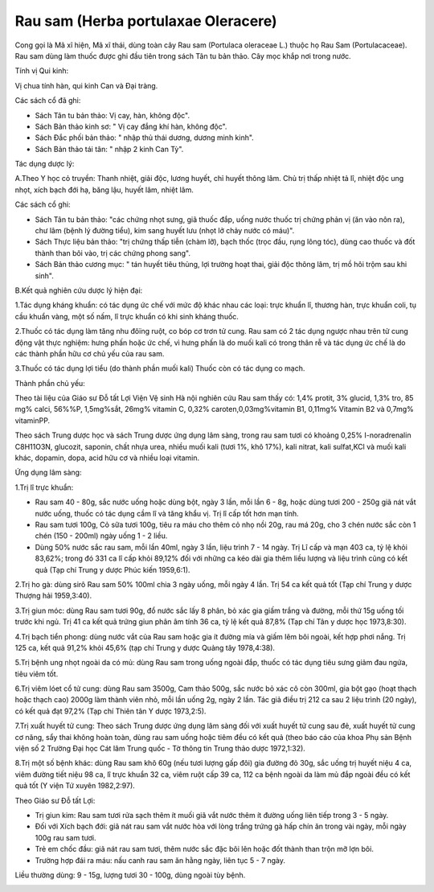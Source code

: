 .. _plants_rau_sam:

Rau sam (Herba portulaxae Oleracere)
####################################

Cong gọi là Mã xĩ hiện, Mã xĩ thái, dùng toàn cây Rau sam (Portulaca
oleraceae L.) thuộc họ Rau Sam (Portulacaceae). Rau sam dùng làm thuốc
được ghi đầu tiên trong sách Tân tu bản thảo. Cây mọc khắp nơi trong
nước.

Tính vị Qui kinh:

Vị chua tính hàn, qui kinh Can và Đại tràng.

Các sách cổ đã ghi:

-  Sách Tân tu bản thảo: Vị cay, hàn, không độc".
-  Sách Bản thảo kinh sơ: " Vị cay đắng khí hàn, không độc".
-  Sách Đắc phối bản thảo: " nhập thủ thái dương, dương minh kinh".
-  Sách Bản thảo tái tân: " nhập 2 kinh Can Tỳ".

Tác dụng dược lý:

A.Theo Y học cỏ truyền: Thanh nhiệt, giải độc, lương huyết, chỉ huyết
thông lâm. Chủ trị thấp nhiệt tả lî, nhiệt độc ung nhọt, xích bạch đới
hạ, băng lậu, huyết lâm, nhiệt lâm.

Các sách cổ ghi:

-  Sách Tân tu bản thảo: "các chứng nhọt sưng, giã thuốc đắp, uống nước
   thuốc trị chứng phản vị (ăn vào nôn ra), chư lâm (bệnh lý đường
   tiểu), kim sang huyết lưu (nhọt lở chảy nước có máu)".
-  Sách Thực liệu bản thảo: "trị chứng thấp tiễn (chàm lỡ), bạch thốc
   (trọc đầu, rụng lông tóc), dùng cao thuốc và đốt thành than bôi vào,
   trị các chứng phong sang".
-  Sách Bản thảo cương mục: " tán huyết tiêu thủng, lợi trường hoạt
   thai, giải độc thông lâm, trị mồ hôi trộm sau khi sinh".

B.Kết quả nghiên cứu dược lý hiện đại:

1.Tác dụng kháng khuẩn: có tác dụng ức chế với mức độ khác nhau các
loại: trực khuẩn lî, thương hàn, trực khuẩn coli, tụ cầu khuẩn vàng, một
số nấm, lî trực khuẩn có khi sinh kháng thuốc.

2.Thuốc có tác dụng làm tăng nhu đôïng ruột, co bóp cơ trơn tử cung. Rau
sam có 2 tác dụng ngược nhau trên tử cung động vật thực nghiệm: hưng
phấn hoặc ức chế, vì hưng phấn là do muối kali có trong thân rễ và tác
dụng ức chế là do các thành phần hữu cơ chủ yếu của rau sam.

3.Thuốc có tác dụng lợi tiểu (do thành phần muối kali) Thuốc còn có tác
dụng co mạch.

Thành phần chủ yếu:

Theo tài liệu của Giáo sư Đỗ tất Lợi Viện Vệ sinh Hà nội nghiên cứu Rau
sam thấy có: 1,4% protit, 3% glucid, 1,3% tro, 85 mg% calci, 56%%P,
1,5mg%sắt, 26mg% vitamin C, 0,32% caroten,0,03mg%vitamin B1, 0,11mg%
Vitamin B2 và 0,7mg% vitaminPP.

Theo sách Trung dược học và sách Trung dược ứng dụng lâm sàng, trong rau
sam tươi có khoảng 0,25% I-noradrenalin C8H11O3N, glucozit, saponin,
chất nhựa urea, nhiều muối kali (tươi 1%, khô 17%), kali nitrat, kali
sulfat,KCl và muối kali khác, dopamin, dopa, acid hữu cơ và nhiều loại
vitamin.

Ứng dụng lâm sàng:

1.Trị lî trực khuẩn:

-  Rau sam 40 - 80g, sắc nước uống hoặc dùng bột, ngày 3 lần, mỗi lần 6
   - 8g, hoặc dùng tươi 200 - 250g giã nát vắt nước uống, thuốc có tác
   dụng cầm lî và tăng khẩu vị. Trị lî cấp tốt hơn mạn tính.
-  Rau sam tươi 100g, Cỏ sữa tươi 100g, tiêu ra máu cho thêm cỏ nhọ nồi
   20g, rau má 20g, cho 3 chén nước sắc còn 1 chén (150 - 200ml) ngày
   uống 1 - 2 liều.
-  Dùng 50% nước sắc rau sam, mỗi lần 40ml, ngày 3 lần, liệu trình 7 -
   14 ngày. Trị Lî cấp và mạn 403 ca, tỷ lệ khỏi 83,62%; trong đó 331 ca
   lî cấp khỏi 89,12% đối với những ca kéo dài gia thêm liều lượng và
   liệu trình cũng có kết quả (Tạp chí Trung y dược Phúc kiến 1959,6:1).

2.Trị ho gà: dùng sirô Rau sam 50% 100ml chia 3 ngày uống, mỗi ngày 4
lần. Trị 54 ca kết quả tốt (Tạp chí Trung y dược Thượng hải 1959,3:40).

3.Trị giun móc: dùng Rau sam tươi 90g, đổ nước sắc lấy 8 phân, bỏ xác
gia giấm trắng và đường, mỗi thứ 15g uống tối trước khi ngủ. Trị 41 ca
kết quả trứng giun phân âm tính 36 ca, tỷ lệ kết quả 87,8% (Tạp chí Tân
y dược học 1973,8:30).

4.Trị bạch tiển phong: dùng nước vắt của Rau sam hoặc gia ít đường mía
và giấm lêm bôi ngoài, kết hợp phơi nắng. Trị 125 ca, kết quả 91,2% khỏi
45,6% (tạp chí Trung y dược Quảng tây 1978,4:38).

5.Trị bệnh ung nhọt ngoài da có mủ: dùng Rau sam trong uống ngoài đắp,
thuốc có tác dụng tiêu sưng giảm đau ngứa, tiêu viêm tốt.

6.Trị viêm lóet cổ tử cung: dùng Rau sam 3500g, Cam thảo 500g, sắc nước
bỏ xác cô còn 300ml, gia bột gạo (hoạt thạch hoặc thạch cao) 2000g làm
thành viên nhỏ, mỗi lần uống 2g, ngày 2 lần. Tác giả điều trị 212 ca sau
2 liệu trình (20 ngày), có kết quả đạt 97,2% (Tạp chí Thiên tân Y dược
1973,2:5).

7.Trị xuất huyết tử cung: Theo sách Trung dược ứng dụng lâm sàng đối với
xuất huyết tử cung sau đẻ, xuất huyết tử cung cơ năng, sẩy thai không
hoàn toàn, dùng rau sam uống hoặc tiêm đều có kết quả (theo báo cáo của
khoa Phụ sản Bệnh viện số 2 Trường Đại học Cát lâm Trung quốc - Tờ thông
tin Trung thảo dược 1972,1:32).

8.Trị một số bệnh khác: dùng Rau sam khô 60g (nếu tươi lượng gấp đôi)
gia đường đỏ 30g, sắc uống trị huyết niệu 4 ca, viêm đường tiết niệu 98
ca, lî trực khuẩn 32 ca, viêm ruột cấp 39 ca, 112 ca bệnh ngoài da làm
mủ đắp ngoài đều có kết quả tốt (Y viện Tứ xuyên 1982,2:97).

Theo Giáo sư Đỗ tất Lợi:

-  Trị giun kim: Rau sam tươi rửa sạch thêm ít muối giã vắt nước thêm ít
   đường uống liên tiếp trong 3 - 5 ngày.
-  Đối với Xích bạch đới: giã nát rau sam vắt nước hòa với lòng trắng
   trứng gà hấp chín ăn trong vài ngày, mỗi ngày 100g rau sam tươi.
-  Trẻ em chốc đầu: giã nát rau sam tươi, thêm nước sắc đặc bôi lên hoặc
   đốt thành than trộn mỡ lợn bôi.
-  Trường hợp đái ra máu: nấu canh rau sam ăn hằng ngày, liên tục 5 - 7
   ngày.

Liều thường dùng: 9 - 15g, lượng tươi 30 - 100g, dùng ngoài tùy bệnh.

 

..  image:: RAUSAM.JPG
   :width: 50px
   :height: 50px
   :target: RAUSAM_.htm
